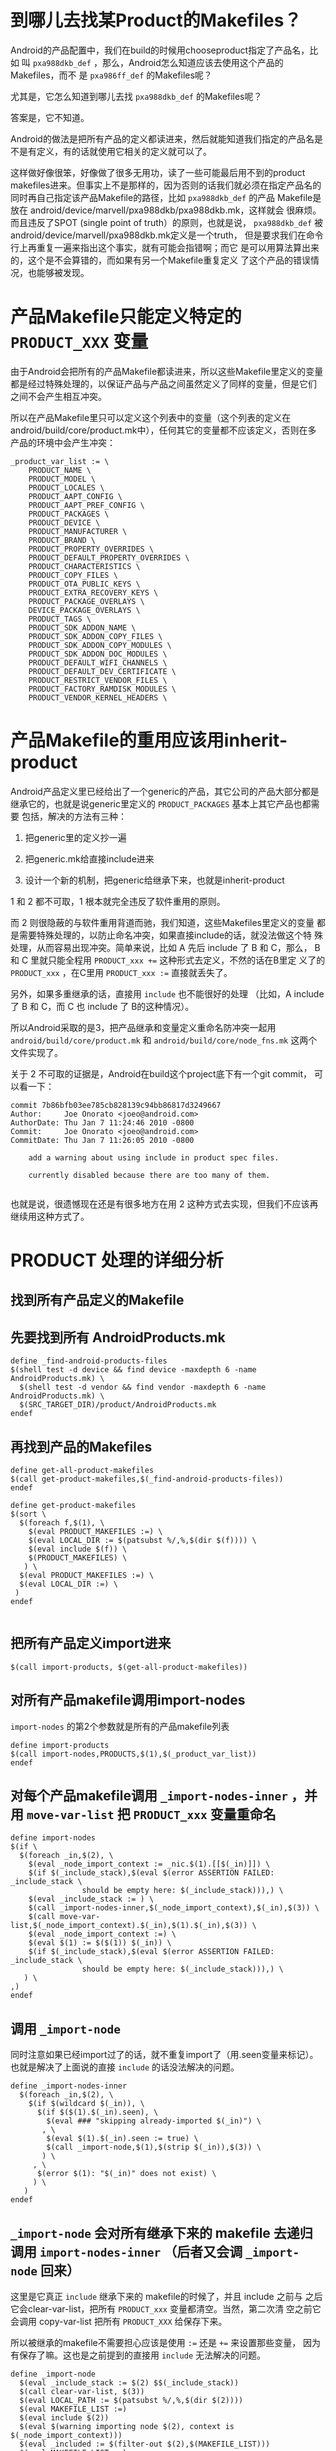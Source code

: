 * 到哪儿去找某Product的Makefiles？

Android的产品配置中，我们在build的时候用chooseproduct指定了产品名，比如
叫 ~pxa988dkb_def~ ，那么，Android怎么知道应该去使用这个产品的Makefiles，而不
是 ~pxa986ff_def~ 的Makefiles呢？

尤其是，它怎么知道到哪儿去找 ~pxa988dkb_def~ 的Makefiles呢？

答案是，它不知道。

Android的做法是把所有产品的定义都读进来，然后就能知道我们指定的产品名是
不是有定义，有的话就使用它相关的定义就可以了。

这样做好像很笨，好像做了很多无用功，读了一些可能最后用不到的product
makefiles进来。但事实上不是那样的，因为否则的话我们就必须在指定产品名的
同时再自己指定该产品Makefile的路径，比如 ~pxa988dkb_def~ 的产品
Makefile是放在 android/device/marvell/pxa988dkb/pxa988dkb.mk，这样就会
很麻烦。而且违反了SPOT (single point of truth）的原则，也就是说，
~pxa988dkb_def~ 被android/device/marvell/pxa988dkb.mk定义是一个truth，
但是要求我们在命令行上再重复一遍来指出这个事实，就有可能会指错啊；而它
是可以用算法算出来的，这个是不会算错的，而如果有另一个Makefile重复定义
了这个产品的错误情况，也能够被发现。

* 产品Makefile只能定义特定的 ~PRODUCT_XXX~ 变量

由于Android会把所有的产品Makefile都读进来，所以这些Makefile里定义的变量
都是经过特殊处理的，以保证产品与产品之间虽然定义了同样的变量，但是它们
之间不会产生相互冲突。

所以在产品Makefile里只可以定义这个列表中的变量（这个列表的定义在
android/build/core/product.mk中），任何其它的变量都不应该定义，否则在多
产品的环境中会产生冲突：

#+begin_example
_product_var_list := \
    PRODUCT_NAME \
    PRODUCT_MODEL \
    PRODUCT_LOCALES \
    PRODUCT_AAPT_CONFIG \
    PRODUCT_AAPT_PREF_CONFIG \
    PRODUCT_PACKAGES \
    PRODUCT_DEVICE \
    PRODUCT_MANUFACTURER \
    PRODUCT_BRAND \
    PRODUCT_PROPERTY_OVERRIDES \
    PRODUCT_DEFAULT_PROPERTY_OVERRIDES \
    PRODUCT_CHARACTERISTICS \
    PRODUCT_COPY_FILES \
    PRODUCT_OTA_PUBLIC_KEYS \
    PRODUCT_EXTRA_RECOVERY_KEYS \
    PRODUCT_PACKAGE_OVERLAYS \
    DEVICE_PACKAGE_OVERLAYS \
    PRODUCT_TAGS \
    PRODUCT_SDK_ADDON_NAME \
    PRODUCT_SDK_ADDON_COPY_FILES \
    PRODUCT_SDK_ADDON_COPY_MODULES \
    PRODUCT_SDK_ADDON_DOC_MODULES \
    PRODUCT_DEFAULT_WIFI_CHANNELS \
    PRODUCT_DEFAULT_DEV_CERTIFICATE \
    PRODUCT_RESTRICT_VENDOR_FILES \
    PRODUCT_FACTORY_RAMDISK_MODULES \
    PRODUCT_VENDOR_KERNEL_HEADERS \
#+end_example


* 产品Makefile的重用应该用inherit-product


Android产品定义里已经给出了一个generic的产品，其它公司的产品大部分都是
继承它的，也就是说generic里定义的 ~PRODUCT_PACKAGES~ 基本上其它产品也都需要
包括，解决的方法有三种：

1. 把generic里的定义抄一遍

2. 把generic.mk给直接include进来

3. 设计一个新的机制，把generic给继承下来，也就是inherit-product

1 和 2 都不可取，1 根本就完全违反了软件重用的原则。

而 2 则很隐蔽的与软件重用背道而驰，我们知道，这些Makefiles里定义的变量
都是需要特殊处理的，以防止命名冲突，如果直接include的话，就没法做这个特
殊处理，从而容易出现冲突。简单来说，比如 A 先后 include 了 B 和 C，那么，
B 和 C 里就只能全程用 ~PRODUCT_xxx +=~ 这种形式去定义，不然的话在B里定
义了的 ~PRODUCT_xxx~ ，在C里用 ~PRODUCT_xxx :=~ 直接就丢失了。

另外，如果多重继承的话，直接用 ~include~ 也不能很好的处理 （比如，A
include 了 B 和 C，而 C 也 include 了 B的这种情况）。

所以Android采取的是3，把产品继承和变量定义重命名防冲突一起用
~android/build/core/product.mk~ 和 ~android/build/core/node_fns.mk~ 这两个
文件实现了。

关于 2 不可取的证据是，Android在build这个project底下有一个git commit，
可以看一下：

#+begin_example
commit 7b86bfb03ee785cb828139c94bb86817d3249667
Author:     Joe Onorato <joeo@android.com>
AuthorDate: Thu Jan 7 11:24:46 2010 -0800
Commit:     Joe Onorato <joeo@android.com>
CommitDate: Thu Jan 7 11:26:05 2010 -0800

    add a warning about using include in product spec files.
    
    currently disabled because there are too many of them.

#+end_example

也就是说，很遗憾现在还是有很多地方在用 2 这种方式去实现，但我们不应该再
继续用这种方式了。

* PRODUCT 处理的详细分析

** 找到所有产品定义的Makefile

** 先要找到所有 AndroidProducts.mk

#+begin_example
define _find-android-products-files
$(shell test -d device && find device -maxdepth 6 -name AndroidProducts.mk) \
  $(shell test -d vendor && find vendor -maxdepth 6 -name AndroidProducts.mk) \
  $(SRC_TARGET_DIR)/product/AndroidProducts.mk
endef
#+end_example

** 再找到产品的Makefiles

#+begin_example
define get-all-product-makefiles
$(call get-product-makefiles,$(_find-android-products-files))
endef

define get-product-makefiles
$(sort \
  $(foreach f,$(1), \
    $(eval PRODUCT_MAKEFILES :=) \
    $(eval LOCAL_DIR := $(patsubst %/,%,$(dir $(f)))) \
    $(eval include $(f)) \
    $(PRODUCT_MAKEFILES) \
   ) \
  $(eval PRODUCT_MAKEFILES :=) \
  $(eval LOCAL_DIR :=) \
 )
endef

#+end_example

** 把所有产品定义import进来

#+begin_example
  $(call import-products, $(get-all-product-makefiles))
#+end_example

** 对所有产品makefile调用import-nodes

~import-nodes~ 的第2个参数就是所有的产品makefile列表
#+begin_example
define import-products
$(call import-nodes,PRODUCTS,$(1),$(_product_var_list))
endef
#+end_example

** 对每个产品makefile调用 ~_import-nodes-inner~ ，并用 ~move-var-list~ 把 ~PRODUCT_xxx~ 变量重命名

#+begin_example
define import-nodes
$(if \
  $(foreach _in,$(2), \
    $(eval _node_import_context := _nic.$(1).[[$(_in)]]) \
    $(if $(_include_stack),$(eval $(error ASSERTION FAILED: _include_stack \
                should be empty here: $(_include_stack))),) \
    $(eval _include_stack := ) \
    $(call _import-nodes-inner,$(_node_import_context),$(_in),$(3)) \
    $(call move-var-list,$(_node_import_context).$(_in),$(1).$(_in),$(3)) \
    $(eval _node_import_context :=) \
    $(eval $(1) := $($(1)) $(_in)) \
    $(if $(_include_stack),$(eval $(error ASSERTION FAILED: _include_stack \
                should be empty here: $(_include_stack))),) \
   ) \
,)
endef
#+end_example

** 调用 ~_import-node~

同时注意如果已经import过了的话，就不重复import了（用.seen变量来标记）。
也就是解决了上面说的直接 ~include~ 的话没法解决的问题。

#+begin_example
define _import-nodes-inner
  $(foreach _in,$(2), \
    $(if $(wildcard $(_in)), \
      $(if $($(1).$(_in).seen), \
        $(eval ### "skipping already-imported $(_in)") \
       , \
        $(eval $(1).$(_in).seen := true) \
        $(call _import-node,$(1),$(strip $(_in)),$(3)) \
       ) \
     , \
      $(error $(1): "$(_in)" does not exist) \
     ) \
   )
endef
#+end_example

** ~_import-node~ 会对所有继承下来的 makefile 去递归调用 ~import-nodes-inner~ （后者又会调 ~_import-node~ 回来）

这里是它真正 ~include~ 继承下来的 makefile的时候了，并且 include 之前与
之后它会clear-var-list，把所有 ~PRODUCT_xxx~ 变量都清空。当然，第二次清
空之前它会调用 copy-var-list 把所有 ~PRODUCT_XXX~ 给保存下来。

所以被继承的makefile不需要担心应该是使用 ~:=~ 还是 ~+=~ 来设置那些变量，
因为有保存了嘛。这也是之前提到的直接用 ~include~ 无法解决的问题。

#+begin_example
define _import-node
  $(eval _include_stack := $(2) $$(_include_stack))
  $(call clear-var-list, $(3))
  $(eval LOCAL_PATH := $(patsubst %/,%,$(dir $(2))))
  $(eval MAKEFILE_LIST :=)
  $(eval include $(2))
  $(eval $(warning importing node $(2), context is $(_node_import_context)))
  $(eval _included := $(filter-out $(2),$(MAKEFILE_LIST)))
  $(eval MAKEFILE_LIST :=)
  $(eval LOCAL_PATH :=)
  $(call copy-var-list, $(1).$(2), $(3))
  $(call clear-var-list, $(3))

  $(eval $(1).$(2).inherited := \
      $(call get-inherited-nodes,$(1).$(2),$(3)))
  $(call _import-nodes-inner,$(1),$($(1).$(2).inherited),$(3))

  $(call _expand-inherited-values,$(1),$(2),$(3))

  $(eval $(1).$(2).inherited :=)
  $(eval _include_stack := $(wordlist 2,9999,$$(_include_stack)))
endef
#+end_example
